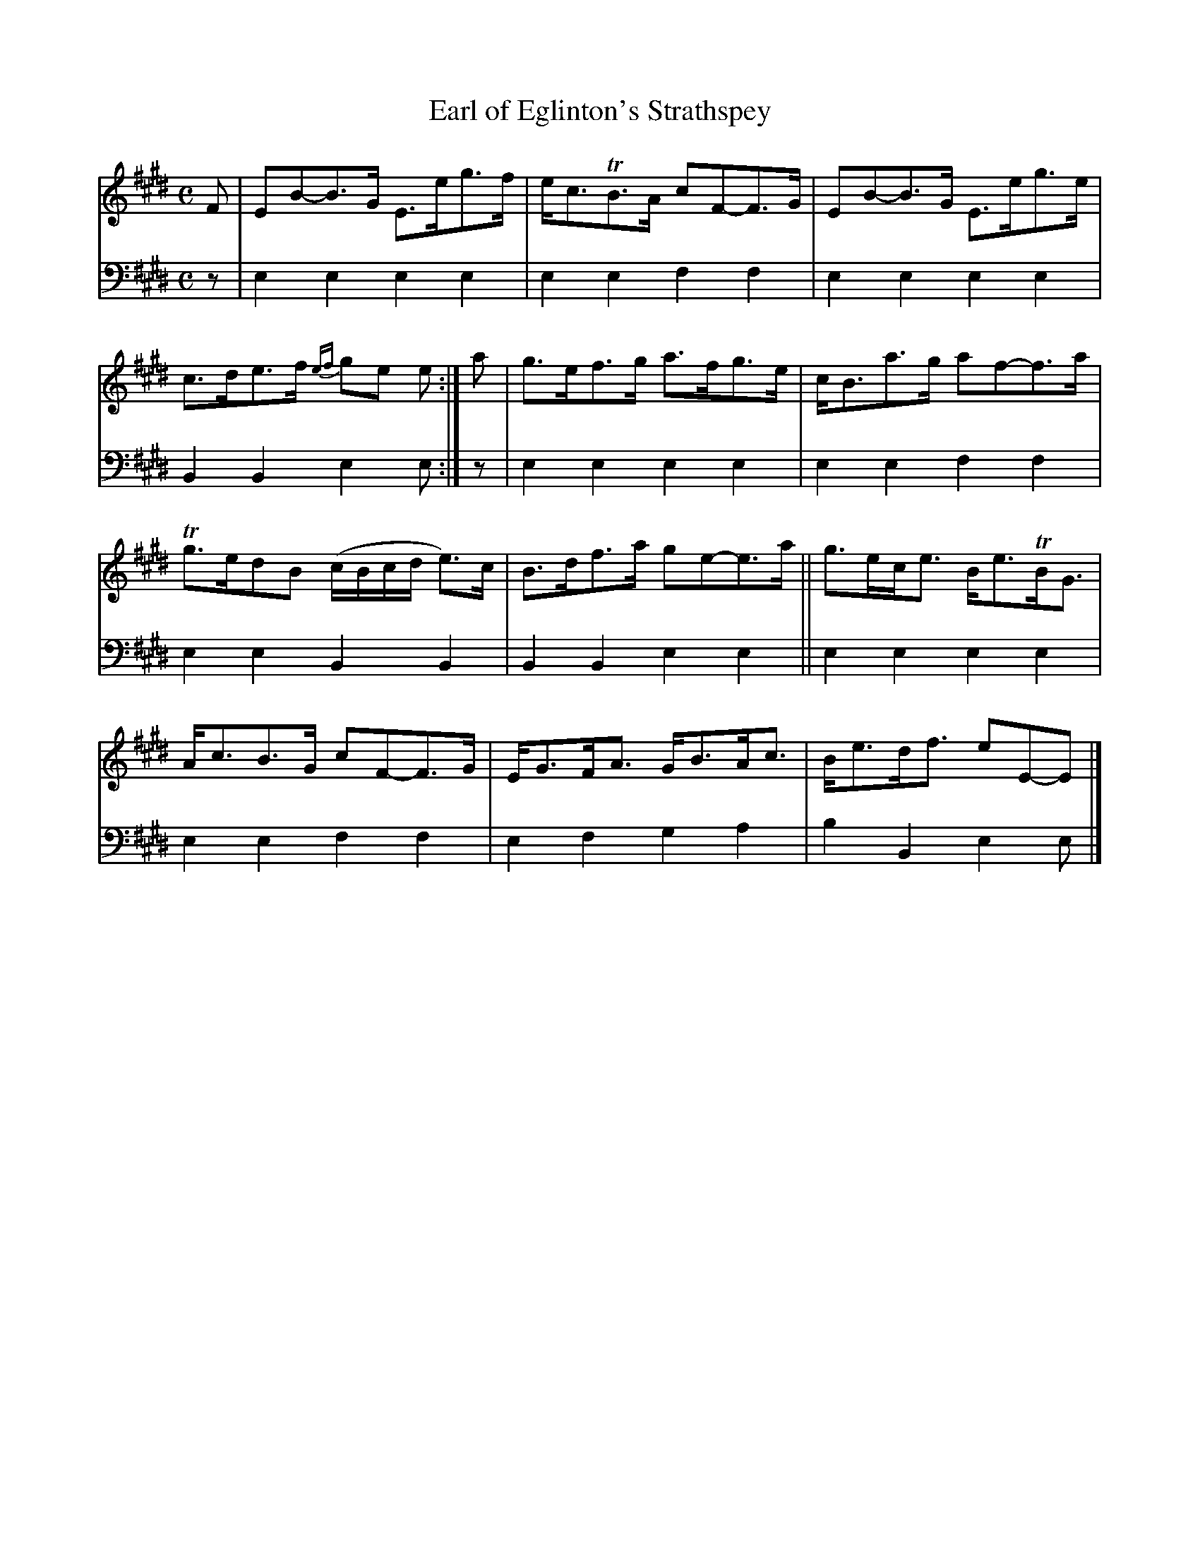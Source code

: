 X: 1161
T: Earl of Eglinton's Strathspey
%R: strathspey
B: Niel Gow & Sons "A Fourth Collection of Strathspey Reels, etc." v.4 p.16 #1 (at bottom; top 8 staves continued from p.15)
Z: 2022 John Chambers <jc:trillian.mit.edu>
M: C
L: 1/8
K: E
% - - - - - - - - - -
V: 1 staves=2
F |\
EB-B>G E>eg>f | e<cTB>A cF-F>G |\
EB-B>G E>eg>e | c>de>f {ef}ge e :|\
a |\
g>ef>g a>fg>e | c<Ba>g af-f>a |
Tg>edB (c/B/c/d/ e)>c | B>df>a ge-e>a ||\
g>ec<e B<eTB<G | A<cB>G cF-F>G |\
E<GF<A G<BA<c | B<ed<f eE-E |]
% - - - - - - - - - -
% Voice 2 preserves the staff layout in the book.
V: 2 clef=bass middle=d
z |\
e2e2 e2e2 | e2e2 f2f2 |  e2e2 e2e2 | B2B2 e2e :| z | e2e2 e2e2 | e2e2 f2f2 |
e2e2 B2B2 | B2B2 e2e2 || e2e2 e2e2 | e2e2 f2f2 | e2f2 g2a2 | b2B2 e2e |]
